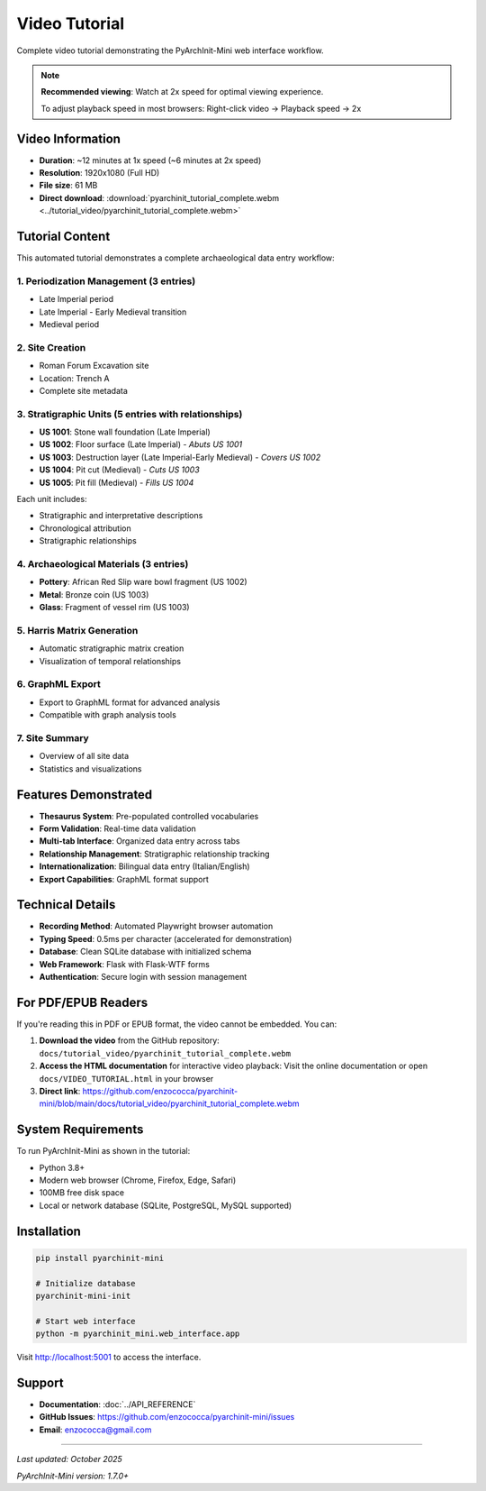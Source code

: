 Video Tutorial
==============

Complete video tutorial demonstrating the PyArchInit-Mini web interface workflow.

.. raw:: html

   <video width="100%" controls>
     <source src="../tutorial_video/pyarchinit_tutorial_complete.webm" type="video/webm">
     Your browser does not support the video tag. <a href="../tutorial_video/pyarchinit_tutorial_complete.webm">Download the video</a>
   </video>

.. note::
   **Recommended viewing**: Watch at 2x speed for optimal viewing experience.

   To adjust playback speed in most browsers: Right-click video → Playback speed → 2x

Video Information
-----------------

- **Duration**: ~12 minutes at 1x speed (~6 minutes at 2x speed)
- **Resolution**: 1920x1080 (Full HD)
- **File size**: 61 MB
- **Direct download**: :download:`pyarchinit_tutorial_complete.webm <../tutorial_video/pyarchinit_tutorial_complete.webm>`

Tutorial Content
----------------

This automated tutorial demonstrates a complete archaeological data entry workflow:

1. Periodization Management (3 entries)
~~~~~~~~~~~~~~~~~~~~~~~~~~~~~~~~~~~~~~~~

- Late Imperial period
- Late Imperial - Early Medieval transition
- Medieval period

2. Site Creation
~~~~~~~~~~~~~~~~

- Roman Forum Excavation site
- Location: Trench A
- Complete site metadata

3. Stratigraphic Units (5 entries with relationships)
~~~~~~~~~~~~~~~~~~~~~~~~~~~~~~~~~~~~~~~~~~~~~~~~~~~~~

- **US 1001**: Stone wall foundation (Late Imperial)
- **US 1002**: Floor surface (Late Imperial) - *Abuts US 1001*
- **US 1003**: Destruction layer (Late Imperial-Early Medieval) - *Covers US 1002*
- **US 1004**: Pit cut (Medieval) - *Cuts US 1003*
- **US 1005**: Pit fill (Medieval) - *Fills US 1004*

Each unit includes:

- Stratigraphic and interpretative descriptions
- Chronological attribution
- Stratigraphic relationships

4. Archaeological Materials (3 entries)
~~~~~~~~~~~~~~~~~~~~~~~~~~~~~~~~~~~~~~~~

- **Pottery**: African Red Slip ware bowl fragment (US 1002)
- **Metal**: Bronze coin (US 1003)
- **Glass**: Fragment of vessel rim (US 1003)

5. Harris Matrix Generation
~~~~~~~~~~~~~~~~~~~~~~~~~~~~

- Automatic stratigraphic matrix creation
- Visualization of temporal relationships

6. GraphML Export
~~~~~~~~~~~~~~~~~

- Export to GraphML format for advanced analysis
- Compatible with graph analysis tools

7. Site Summary
~~~~~~~~~~~~~~~

- Overview of all site data
- Statistics and visualizations

Features Demonstrated
---------------------

- **Thesaurus System**: Pre-populated controlled vocabularies
- **Form Validation**: Real-time data validation
- **Multi-tab Interface**: Organized data entry across tabs
- **Relationship Management**: Stratigraphic relationship tracking
- **Internationalization**: Bilingual data entry (Italian/English)
- **Export Capabilities**: GraphML format support

Technical Details
-----------------

- **Recording Method**: Automated Playwright browser automation
- **Typing Speed**: 0.5ms per character (accelerated for demonstration)
- **Database**: Clean SQLite database with initialized schema
- **Web Framework**: Flask with Flask-WTF forms
- **Authentication**: Secure login with session management

For PDF/EPUB Readers
--------------------

If you're reading this in PDF or EPUB format, the video cannot be embedded. You can:

1. **Download the video** from the GitHub repository:
   ``docs/tutorial_video/pyarchinit_tutorial_complete.webm``

2. **Access the HTML documentation** for interactive video playback:
   Visit the online documentation or open ``docs/VIDEO_TUTORIAL.html`` in your browser

3. **Direct link**: https://github.com/enzococca/pyarchinit-mini/blob/main/docs/tutorial_video/pyarchinit_tutorial_complete.webm

System Requirements
-------------------

To run PyArchInit-Mini as shown in the tutorial:

- Python 3.8+
- Modern web browser (Chrome, Firefox, Edge, Safari)
- 100MB free disk space
- Local or network database (SQLite, PostgreSQL, MySQL supported)

Installation
------------

.. code-block:: bash

   pip install pyarchinit-mini

   # Initialize database
   pyarchinit-mini-init

   # Start web interface
   python -m pyarchinit_mini.web_interface.app

Visit http://localhost:5001 to access the interface.

Support
-------

- **Documentation**: :doc:`../API_REFERENCE`
- **GitHub Issues**: https://github.com/enzococca/pyarchinit-mini/issues
- **Email**: enzococca@gmail.com

----

*Last updated: October 2025*

*PyArchInit-Mini version: 1.7.0+*
